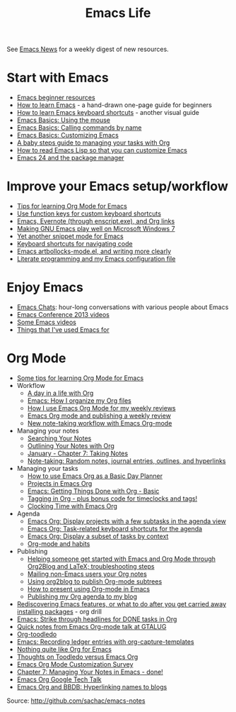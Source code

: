 #+TITLE: Emacs Life
#+OPTIONS: toc:nil

See [[http://sachachua.com/blog/category/emacs-news/][Emacs News]] for a weekly digest of new resources.

* Start with Emacs

# - [[file:blog-posts/2014-04-14-emacs-beginner-resources.org][Emacs beginner resources]]
# - [[file:blog-posts/2013-05-17-how-to-learn-emacs-a-hand-drawn-one-pager-for-beginners.org][How to learn Emacs]] - a hand-drawn one-page guide for beginners
# - [[file:blog-posts/2013-09-02-how-to-learn-emacs-keyboard-shortcuts-a-visual-tutorial-for-newbies.org][How to learn Emacs keyboard shortcuts]] - another visual guide
# - [[file:blog-posts/2014-03-24-emacs-basics-using-mouse.org][Emacs Basics: Using the mouse]]
# - [[file:blog-posts/2014-03-31-emacs-basics-call-commands-name-m-x-tips-better-completion-using-ido-helm.org][Emacs Basics: Calling commands by name]]
# - [[file:blog-posts/2014-04-07-emacs-basics-customizing-emacs.org][Emacs Basics: Customizing Emacs]]
- [[http://sachachua.com/blog/p/27144][Emacs beginner resources]]
- [[http://sachachua.com/blog/p/24836][How to learn Emacs]] - a hand-drawn one-page guide for beginners
- [[http://sachachua.com/blog/p/26006][How to learn Emacs keyboard shortcuts]] - another visual guide
- [[http://sachachua.com/blog/p/27075][Emacs Basics: Using the mouse]]
- [[http://sachachua.com/blog/p/27062][Emacs Basics: Calling commands by name]]
- [[http://sachachua.com/blog/p/27098][Emacs Basics: Customizing Emacs]]
- [[file:baby-steps-org.org][A baby steps guide to managing your tasks with Org]]
- [[file:how-to-read-emacs-lisp.org][How to read Emacs Lisp so that you can customize Emacs]]
- [[http://sachachua.com/blog/2011/01/emacs-24-package-manager/][Emacs 24 and the package manager]]

* Improve your Emacs setup/workflow

- [[file:blog-posts/2014-01-13-tips-learning-org-mode-emacs.org][Tips for learning Org Mode for Emacs]]
- [[http://sachachua.com/blog/2013/03/emacs-use-function-keys-for-custom-keyboard-shortcuts/][Use function keys for custom keyboard shortcuts]]
- [[http://sachachua.com/blog/2014/03/emacs-evernote-enscript-exe-org-links/][Emacs, Evernote (through enscript.exe), and Org links]]
- [[http://sachachua.com/blog/2012/06/making-gnu-emacs-play-well-on-microsoft-windows-7/][Making GNU Emacs play well on Microsoft Windows 7]]
- [[http://sachachua.com/blog/2008/07/yet-another-snippet-mode-for-emacs/][Yet another snippet mode for Emacs]]
- [[http://sachachua.com/blog/2008/07/emacs-keyboard-shortcuts-for-navigating-code/][Keyboard shortcuts for navigating code]]
- [[http://sachachua.com/blog/2011/12/emacs-artbollocks-mode-el-and-writing-more-clearly/][Emacs artbollocks-mode.el, and writing more clearly]]
- [[http://sachachua.com/blog/2012/06/literate-programming-emacs-configuration-file/][Literate programming and my Emacs configuration file]]

* Enjoy Emacs

- [[http://emacslife.com/emacs-chats][Emacs Chats]]: hour-long conversations with various people about Emacs
- [[http://sachachua.com/blog/2013/04/emacs-conference-2013-videos/][Emacs Conference 2013 videos]]
- [[file:videos.org][Some Emacs videos]]
- [[http://sachachua.com/blog/2012/06/things-that-ive-used-emacs-for/][Things that I've used Emacs for]]

* Org Mode

- [[http://sachachua.com/blog/2014/01/tips-learning-org-mode-emacs/][Some tips for learning Org Mode for Emacs]]
- Workflow
    - [[http://sachachua.com/blog/2007/12/a-day-in-a-life-with-org/][A day in a life with Org]]
    - [[http://sachachua.com/blog/2013/08/emacs-how-i-organize-my-org-files/][Emacs: How I organize my Org files]]
    - [[http://sachachua.com/blog/2013/06/how-i-use-emacs-org-mode-for-my-weekly-reviews/][How I use Emacs Org Mode for my weekly reviews]]
    - [[http://sachachua.com/blog/2010/09/emacs-org-mode-and-publishing-a-weekly-review/][Emacs Org mode and publishing a weekly review]]
    - [[http://sachachua.com/blog/2010/09/new-note-taking-workflow-with-emacs-org-mode/][New note-taking workflow with Emacs Org-mode]]
- Managing your notes
    - [[http://sachachua.com/blog/2008/01/searching-your-notes/][Searching Your Notes]]
    - [[http://sachachua.com/blog/2008/01/outlining-your-notes-with-org/][Outlining Your Notes with Org]]
    - [[http://sachachua.com/blog/2008/01/january-chapter-7-taking-notes/][January - Chapter 7: Taking Notes]]
    - [[http://sachachua.com/blog/2008/01/note-taking-random-notes-journal-entries-outlines-and-hyperlinks/][Note-taking: Random notes, journal entries, outlines, and hyperlinks]]
- Managing your tasks
    - [[http://sachachua.com/blog/2007/12/how-to-use-emacs-org-as-a-basic-day-planner/][How to use Emacs Org as a Basic Day Planner]]
    - [[http://sachachua.com/blog/2008/01/projects-in-emacs-org/][Projects in Emacs Org]]
    - [[http://sachachua.com/blog/2007/12/emacs-getting-things-done-with-org-basic/][Emacs: Getting Things Done with Org - Basic]]
    - [[http://sachachua.com/blog/2008/01/tagging-in-org-plus-bonus-code-for-timeclocks-and-tags/][Tagging in Org - plus bonus code for timeclocks and tags!]]
    - [[http://sachachua.com/blog/2007/12/clocking-time-with-emacs-org/][Clocking Time with Emacs Org]]
- Agenda
    - [[http://sachachua.com/blog/2013/01/emacs-org-display-projects-with-a-few-subtasks-in-the-agenda-view/][Emacs Org: Display projects with a few subtasks in the agenda view]]
    - [[http://sachachua.com/blog/2013/01/emacs-org-task-related-keyboard-shortcuts-agenda/][Emacs Org: Task-related keyboard shortcuts for the agenda]]
    - [[http://sachachua.com/blog/2012/12/emacs-org-display-subset-tasks-context/][Emacs Org: Display a subset of tasks by context]]
    - [[http://sachachua.com/blog/2012/05/org-mode-and-habits/][Org-mode and habits]]
- Publishing
    - [[http://sachachua.com/blog/2013/08/helping-someone-get-started-with-emacs-and-org-mode-through-org2blog-troubleshooting-steps/][Helping someone get started with Emacs and Org Mode through Org2Blog and LaTeX; troubleshooting steps]]
    - [[http://sachachua.com/blog/2011/08/mailing-non-emacs-users-your-org-notes/][Mailing non-Emacs users your Org notes]]
    - [[http://sachachua.com/blog/2010/07/using-org2blog-to-publish-org-mode-subtrees/][Using org2blog to publish Org-mode subtrees]]
    - [[http://sachachua.com/blog/2013/04/how-to-present-using-org-mode-in-emacs/][How to present using Org-mode in Emacs]]
    - [[http://sachachua.com/blog/2007/12/publishing-my-org-agenda-to-my-blog/][Publishing my Org agenda to my blog]]
- [[http://sachachua.com/blog/2013/02/rediscovering-emacs-features-or-what-to-do-after-you-get-carried-away-installing-packages/][Rediscovering Emacs features, or what to do after you get carried away installing packages]] - org drill
- [[http://sachachua.com/blog/2012/12/emacs-strike-through-headlines-for-done-tasks-in-org/][Emacs: Strike through headlines for DONE tasks in Org]]
- [[http://sachachua.com/blog/2011/03/quick-notes-from-emacs-org-mode-talk-at-gtalug/][Quick notes from Emacs Org-mode talk at GTALUG]]
- [[http://sachachua.com/blog/2010/05/org-toodledo/][Org-toodledo]]
- [[http://sachachua.com/blog/2010/11/emacs-recording-ledger-entries-with-org-capture-templates/][Emacs: Recording ledger entries with org-capture-templates]]
- [[http://sachachua.com/blog/2009/04/nothing-quite-like-org-for-emacs/][Nothing quite like Org for Emacs]]
- [[http://sachachua.com/blog/2009/06/thoughts-on-toodledo-versus-emacs-org/][Thoughts on Toodledo versus Emacs Org]]
- [[http://sachachua.com/blog/2013/11/emacs-org-mode-customization-survey/][Emacs Org Mode Customization Survey]]
- [[http://sachachua.com/blog/2008/02/chapter-7-managing-your-notes-in-emacs-done/][Chapter 7: Managing Your Notes in Emacs - done!]]
- [[http://sachachua.com/blog/2008/07/emacs-org-google-tech-talk/][Emacs Org Google Tech Talk]]
- [[http://sachachua.com/blog/2008/12/emacs-org-and-bbdb-hyperlinking-names-to-blogs/][Emacs Org and BBDB: Hyperlinking names to blogs]]


Source: http://github.com/sachac/emacs-notes

